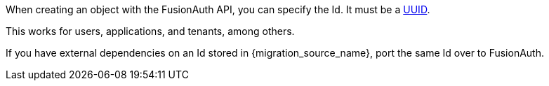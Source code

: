 When creating an object with the FusionAuth API, you can specify the Id. It must be a link:/docs/v1/tech/reference/data-types/#uuids[UUID].

This works for users, applications, and tenants, among others.

If you have external dependencies on an Id stored in {migration_source_name}, port the same Id over to FusionAuth.

